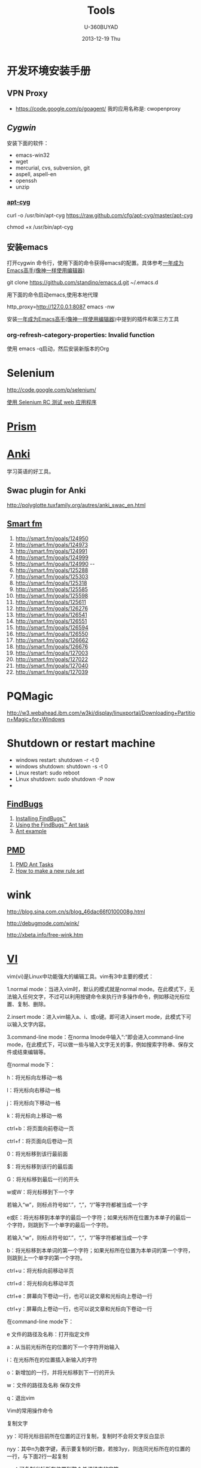 #+TITLE:      Tools
#+AUTHOR:      U-360BUYAD\changwei
#+EMAIL:       changwei@BJXX-CHANGWEI.360buyAD.local
#+DATE:        2013-12-19 Thu
#+URI:         /wiki/tool
#+KEYWORDS:    tool
#+TAGS:        :tool:
#+LANGUAGE:    en
#+OPTIONS:     H:3 num:nil toc:nil \n:nil ::t |:t ^:nil -:nil f:t *:t <:t
#+DESCRIPTION:  Tools

* 开发环境安装手册

** VPN Proxy 

 - https://code.google.com/p/goagent/ 我的应用名称是: cwopenproxy 

** [[www.cygwin.com][Cygwin]]

安装下面的软件：

 - emacs-win32
 - wget
 - mercurial, cvs, subversion, git
 - aspell, aspell-en
 - openssh
 - unzip
  
*** [[https://github.com/cfg/apt-cyg][apt-cyg]]

 curl -o /usr/bin/apt-cyg https://raw.github.com/cfg/apt-cyg/master/apt-cyg

 chmod +x /usr/bin/apt-cyg


** 安装emacs 

打开cygwin 命令行，使用下面的命令获得emacs的配置。具体参考[[https://github.com/redguardtoo/mastering-emacs-in-one-year-guide/blob/master/guide-zh.org][一年成为Emacs高手(像神一样使用编辑器)]]

git clone https://github.com/standino/emacs.d.git ~/.emacs.d

用下面的命令启动emacs,使用本地代理

http_proxy=http://127.0.0.1:8087 emacs -nw

安装[[https://github.com/redguardtoo/mastering-emacs-in-one-year-guide/blob/master/guide-zh.org][一年成为Emacs高手(像神一样使用编辑器)]]中提到的插件和第三方工具

*** org-refresh-category-properties: Invalid function
使用 emacs -q启动，然后安装新版本的Org


* Selenium 

 http://code.google.com/p/selenium/

 [[http://www.ibm.com/developerworks/cn/web/wa-testweb/index.html?ca=drs-][使用 Selenium RC 测试 web 应用程序]]


* [[http://prism.mozilla.com/started/][Prism]]


* [[http://ichi2.net/anki/wiki/][Anki]]

学习英语的好工具。

** Swac plugin for Anki

http://polyglotte.tuxfamily.org/autres/anki_swac_en.html

** [[http://smart.fm/][Smart fm]]

 1. http://smart.fm/goals/124950
 2. http://smart.fm/goals/124973  
 3. http://smart.fm/goals/124991 
 4. http://smart.fm/goals/124999  
 5. http://smart.fm/goals/124990 --
 6. http://smart.fm/goals/125288
 7. http://smart.fm/goals/125303
 8. http://smart.fm/goals/125318
 9. http://smart.fm/goals/125585
 10. http://smart.fm/goals/125598
 11. http://smart.fm/goals/125611
 12. http://smart.fm/goals/126276
 13. http://smart.fm/goals/126541
 14. http://smart.fm/goals/126551
 15. http://smart.fm/goals/126594
 16. http://smart.fm/goals/126550
 17. http://smart.fm/goals/126662
 18. http://smart.fm/goals/126676
 19. http://smart.fm/goals/127003
 20. http://smart.fm/goals/127022
 21. http://smart.fm/goals/127040
 22. http://smart.fm/goals/127039

* PQMagic

http://w3.webahead.ibm.com/w3ki/display/linuxportal/Downloading+Partition+Magic+for+Windows 




* Shutdown or restart machine 

 - windows restart: shutdown -r -t 0
 - windows shutdown: shutdown -s -t 0
 - Linux restart: sudo reboot
 - Linux shutdown: sudo shutdown -P  now
 - 



** [[http://findbugs.sourceforge.net/][FindBugs]]

 1. [[http://findbugs.sourceforge.net/manual/installing.html][Installing FindBugs™]]
 2. [[http://findbugs.sourceforge.net/manual/anttask.html][Using the FindBugs™ Ant task]]
 3. [[http://findbugs.sourceforge.net/manual/datamining.html#antexample][Ant example]]

** [[http://pmd.sourceforge.net/][PMD]]

 1. [[http://pmd.sourceforge.net/ant-task.html][PMD Ant Tasks]]
 2. [[http://pmd.sourceforge.net/howtomakearuleset.html][How to make a new rule set]]


* wink

http://blog.sina.com.cn/s/blog_46dac66f0100008g.html

http://debugmode.com/wink/

http://xbeta.info/free-wink.htm

* [[../etc/vi.html][VI]]


vim(vi)是Linux中功能强大的编辑工具。vim有3中主要的模式：

 1.normal mode：当进入vim时，默认的模式就是normal mode。在此模式下，无法输入任何文字，不过可以利用按键命令来执行许多操作命令，例如移动光标位置、复制、删除。

 2.insert mode：进入vim输入a、i、或o键。即可进入insert mode，此模式下可以输入文字内容。

 3.command-line mode：在norma lmode中输入“:”即会进入command-line mode，在此模式下，可以做一些与输入文字无关的事，例如搜索字符串、保存文件或结束编辑等。

在normal mode下：

h：将光标向左移动一格

l：将光标向右移动一格

j：将光标向下移动一格

k：将光标向上移动一格

ctrl+b：将页面向前卷动一页

ctrl+f：将页面向后卷动一页

0：将光标移到该行最前面

$：将光标移到该行的最后面

G：将光标移到最后一行的开头

w或W：将光标移到下一个字

若输入“w”，则标点符号如“.”，“,”，“/”等字符都被当成一个字

e或E：将光标移到本单字的最后一个字符；如果光标所在位置为本单子的最后一个字符，则跳到下一个单字的最后一个字符。

若输入“w”，则标点符号如“.”，“,”，“/”等字符都被当成一个字

b：将光标移到本单词的第一个字符；如果光标所在位置为本单词的第一个字符，则跳到上一个单字的第一个字符。

ctrl+u：将光标向前移动半页

ctrl+d：将光标向右移动半页

ctrl+e：屏幕向下卷动一行，也可以说文章和光标向上卷动一行

ctrl+y：屏幕向上卷动一行，也可以说文章和光标向下卷动一行

在command-line mode下：

e 文件的路径及名称：打开指定文件

a：从当前光标所在的位置的下一个字符开始输入

i：在光标所在的位置插入新输入的字符

o：新增加的一行，并将光标移到下一行的开头

w：文件的路径及名称 保存文件

q：退出vim

Vim的常用操作命令

复制文字

yy：可将光标目前所在位置的正行复制，复制时不会将文字反白显示

nyy：其中n为数字键，表示要复制的行数，若按3yy，则连同光标所在的位置的一行，与下面2行一起复制

yw：可复制光标所在位置到整个单词结束的字符

nyw：n表示要复制的单词数目，若按3yw，则会将目前光标所在位置到单词结束，以及后面的2个字一起复制

p：可将复制的文字粘贴到当前光标所在的位置。若复制的是整行文字，则会将整行内容粘贴在光标所在位置的下一行

删除文字

d：先按d键，放开后按←键，可将光标位置前一个字符删除；按→键，则会将光标位置的字符删除；按↑键，可将当前光标所在的行与前一行一并删除。按↓键，可将当前的光标所在的行与下一行删除。

D：可删除一行中光标所在位置之后的所有字符。

dd：连续按2次d键可删除光标所在的那一行。

dw：将光标停在某个字的第一个字符，按dw键时，会将此字整个删除。如将光标置在某个字中间的字符上，则会将此字中光标后面的字符删除。

nd：n为数字，如按3d，再按下↑键，则删除光标上方的3行，再包括本身1行，共删除4行。若按下↓键，则删除光标下方3行再包括本身1行，共4行。

ndd：若按3dd键，表示删除当前光标位置的1行和下面的2行。

x：删除光标所在位置的字符

X：删除光标所在位置的前一个字符，与d+←键一样

nx：按4x键，表示删除光标位置后的3个字符和光标本身所在的字符

nX：按4X键，表示删除光标位置之前的4个字符（不包括光标的字符）

查找及替换文字

/或？：当药搜索文章中的某一个字符串时，可输入“/”或“?”，然后在输入要查找的字符串。例如输入“/kuka”，然后按回车键，vim就会把所有的gz字符串标记起来，并自动将光标移到第一个找到的字符串上。

n：将光标移到下一个找到的字符串上

N：将光标移到上一个找到的字符串上

r：替换光标所在的位置的字符。修改内容不一定要进入insert mode，在normal mode中，只要将光标移到要更改的字符上，然后按R键，就可以输入要查找的字符了。

R：连续替换光标所在的位置的字符，按Esc键停止替换

cc：按cc键可以替换光标所在的那一行

替换字符串：当要将文章中的某一个字符串全部替换时（例如将所有的temp替换成tmp），使用“:g/temp/s//tmp/g”或“:1,$stemp/tmp /g”命令，可立刻将所有的“temp”替换成“tmp”字符串。如果不是所有的“temp”字符串都要替换时，可用“:g/temp/s//tmp /gc”或“:1/,$stemp/tmp/gc”命令。则找到每一个“temp”字符串时，都会将整行显示在屏幕的下方，可输入“y”或“n”决定是否要替换。

显示光标所在的行数、移到指定的行数

^g、^G：按次组合键，则会在最下方处显示光标所造位置的行数，以及文章的总行数。

nG：n为数字，若按下20G，则可将光标移到第20行。

还原

u：按此键就是在执行undo命令，可取消前一次的操作

^r：按此键就是执行redo命令，可以恢复刚才undo的操作



* gpic

[[http://www.ibm.com/developerworks/cn/linux/l-gnuplot/index.html][gnuplot 让您的数据可视化]]


[[http://www.math.uiuc.edu/~west/gpic.html][Drawing Graphs with gpic - Douglas B. West]]

http://plan9.bell-labs.com/sys/man/index.html


[[https://bespin.mozilla.com/][Web Eclipse]]

* SQLUnit

http://sqlunit.sourceforge.net/


* Chrome

http://www.it.com.cn/edu/tools/nettools/2009/10/14/18/646158.html


* firefox

** [[https://addons.mozilla.org/zh-CN/firefox/addon/59133/][Ease Link]]

** [[https://addons.mozilla.org/zh-CN/firefox/addon/190][Linkification]]

** [[https://addons.mozilla.org/en-US/firefox/addon/reloadevery/][ReloadEvery]]

** plugins

  1. http://www.delicious.com/
  2. http://getfirebug.com/
  3. http://www.getforecastfox.com/
  4. http://yellow5.us/firefox/linkification/
  5. https://addons.mozilla.org/en-US/firefox/addon/161916/
  6. RSS  https://addons.mozilla.org/zh-CN/firefox/addon/rss-ticker/?src=api


* Chrome

** plugin

 1. https://chrome.google.com/extensions/detail/flcpelgcagfhfoegekianiofphddckof?hl=en



* [[http://mozillalabs.com/skywriter/2011/01/18/mozilla-skywriter-has-been-merged-into-ace/][ ACE ]] bespin

https://bespin.mozillalabs.com/

https://mozillalabs.com/bespin/

https://wiki.mozilla.org/Labs/Bespin/DeveloperGuide/Setup

* [[http://www.yworks.com/en/products_yed_about.html][yEd Graph Editor]]

yEd is a powerful diagram editor that can be used to quickly and effectively generate high-quality drawings of diagrams. 


* Firebug Lite

http://getfirebug.com/firebuglite#Stable 


* [[http://nevernote.sourceforge.net/index.htm][NeverNote]]

Welcome to NeverNoteThis is an open source clone of Evernote. This program has been run on Linux, Windows, and OS-X, but the
primary goal is to proved a Linux client.  While this is designed to work with Evernote, it is in no way connectedwith or
supported by Evernote.  Any problems you encounter will not be corrected by them and,since this is GPL software, you are using
this software at your own risk.People have used this with both 64 & 32 bit versions of Linux as well as OpenJDK & Sun's Java
and(so far) have not encountered any problems with these different environments.You can download NeverNote here.  All the
installation information as well as known problemsand currently supported features are located within this public notebook. 


* MSDN Subscriptions Benefit Access Number



[[http://csdld01.cn.ibm.com/ITweb.nsf/ContentDocsByTitle/MSDN+For+CDL ][Apply MSDN Subscriptions]]

It’s Time to Activate your MSDN Subscription!

Dear Wei Chang,

An administrator for your company has assigned an MSDN Subscription to you. Now is the time to activate so you can start downloading software and using your support benefits.

[[https://msdn.microsoft.com/zh-cn/subscriptions/add][Activate your MSDN Subscription Now]]

You’ll just need to enter your name, email, and Subscriber ID (as shown to the right) after you sign in with your Windows Live ID. You only need to do this once; then sign in to the MSDN Subscription site with the same Windows Live ID each time you visit.
		

Subscription Details:
First Name: Wei
Last Name: Chang
Email: changwei@cn.ibm.com
Subscriber ID: MVL9AD52A2F2

[[https://msdn.microsoft.com/zh-cn/subscriptions/add][Activate Now]]

Have questions about your subscription or need assistance? Contact us

Please save this email for your records.

Expression Professional Subscribers can activate here

After you’ve activated your subscription benefits, you can:

   1. Download software from [[https://msdn.microsoft.com/zh-cn/subscriptions/downloads][MSDN Subscriber Downloads*]]
   2. Sign up for the MSDN Magazine. Visit the [[https://msdn.microsoft.com/zh-cn/subscriptions/manage][My Account]] page and click the link to sign up. (make sure to temporarily allow pop-ups)
   3. Get Technical Support* when you encounter break-fix issues outside of production environments. (production-only issues can be raised through pay-per-incident Technical Support)
   4. Sign up for the MSDN Flash newsletter to stay up to date on the latest development news from Microsoft. 

Best wishes for your software development projects.

The MSDN Subscriptions Team


 your administrator may have chosen to not enable Subscriber Downloads or Technical Support benefits on your account. If these
are not listed on the My Account page, please contact your company's administrator to enable the benefits.  

** Win 7



 http://csdld01.cn.ibm.com/ITweb.nsf/ContentDocsByTitle/KMS+Activation+Service

  - Win7 http://hi.baidu.com/shuimuyulin/blog/category/win7%CF%B5%CD%B3







* [[http://voicechatter.org/quickstart.php][Voice Chatter]]

 Btsjazz server

 Port: 7887

 admin password: pass4admin
 client password: pass4jazz


*  [[http://code.google.com/p/telluriumdoc/wiki/TelluriumQuickStart][Tellurium是一个开源的网页测试框架]]
 

mvn archetype:create -DgroupId=example -DartifactId=demo -DarchetypeArtifactId=tellurium-junit-archetype -DarchetypeGroupId=tellurium -DarchetypeVersion=0.6.0  -DarchetypeRepository=http://kungfuters.org/nexus/content/repositories/releases


* yED

draw pic. 

* google

<example>
google已经成为一个不可或缺的搜索工具，每天被数百万人使用，并渗透到生活的所有层面。无论是工作或学习、研究、寻找电影以及名人的八卦新闻。 
本文介绍了20条简单有趣的技巧，让你告别以往费时费力的搜索习惯。

对上百万人而言，Google是一个每天都要用到的、生活各方面都要用上的不可或缺的搜索工具。从工作、学校、研究、到查找电影、名人、新闻、八卦，Google是一个万事通型的搜索引擎。 
除了仅仅输入一个词组然后费力地在一页又一页的搜索结果里查找答案，还有一些方法能让你的搜索更加有效。

这些方法中，有些是众所周知的，你也可能了解的。但有些方法不为人熟知，还有些是大家知道但很少用上的。本文将让你了解更多或记起一些这种能更快更准确地找到答案的最佳方法。
或。Google通常会查找搜索框内输入的所有字词都包含的页面，但如果你希望页面里只含有这个或那个词（或者两个都有），就要用´OR´操作符或者用¡|´符号（管道符号），这样可以少敲几次键盘。例如[dumb | little | man]。
双引号。如果你希望精确搜索一个短语，给它加上双引号。["dumb little man"]会查出只包含整个词组的页面。[dumb "little man"]则会列出包含dumb这个词和"little man"这个词组的页面。
不包含。如果你不需要某个词或词组，在它前面加上´-¡号。[-dumb little man]会返回包含´little"和"man"但不包含"dumb"的页面。
近义词。使用´~¡号可以返回意义相近的词语。[~dumb little man -dumb]可得到包含´funny little man"和"stupid little man"但不包含´dumb little man"的页面。
通配符。´*¡号是一个通配符。如果你想查找一首歌的歌词，但记不起具体的歌词时这个方法很有用。 [can't * me love lyrics]会返回你要查找的披头士的歌词。另外当你希望只在某个领域（如教育类信息）中搜索时也可以用这个方法：["dumb little man" research *.edu]
高级搜索。如果你记不住这些操作符，你还可以随时使用Google的高级搜索。
定义。使用´define:"操作符可以快速地得到某个字词的定义。[define:dumb]会给你列出一大堆对´dumb"这个词的来自各种链接的定义。
计算器。这是Google最方便的用法之一，在搜索框里输入一条算式就可以很快地得到计算结果。大多数时候比你调用电脑里的计算器程序还要快。用+、-、*、/这些符号和括号就可以做出一条算式。
数字范围搜索。这个不为人熟知的技巧是用来对某个范围的数字进行搜索。例如，["best books 2002..2007]会列出2002年到2007年间每年最好的书（注意两个数字间有两个英文句号）。
站内搜索。使用´site:"操作符可以只在指定网站内搜索。[site:dumblittleman.com leo]会只在这个网站里查找包含´leo´这个词的页面。
反向链接。´link:"操作符可以查出链接至某个网址（URL）的页面。你可以用来查某个主网址，甚至是某个特定的网页。但并不是所有的反向链接都会列出。
垂直搜索。这个技巧是用来在某个专业领域内，而不是在网络上所有网页里搜索。Google提供了几种特定搜索的方法，可以在博客、新闻、图书等领域内搜索：

电影。使用"movie:"操作符可以查找电影字幕，如果加上邮政编码或美国的城市名和州名还可得到在该地区的电影院名单和电影放映时间。
音乐。"music:"操作符可以返回只与音乐相关的内容。
单位换算。用Google可以做快速的换算，比如将码换算成米，或不同货币间的换算：[12 meters in yards]。
数字类型：Google的算法可以识别你输入的数字类型，所以你可以搜索：
电话区号
车辆识别码（仅适用于美国）
联邦通讯委员会（FCC）设备编码（仅适用于美国）
环球产品代码（UPC）
联邦航空管理局（FAA）飞机登记号（仅适用于美国）
专利号（仅适用于美国）
甚至是股票价格（使用股票代码）或最近五天的天气预报
文件类型。例如，如果你只想查找.PDF文件、Word文档、或EXCEL表格，就可以使用"filetype:"操作符。
关键词位置。默认情况下，Google会在整个网页里查找你的关键词。但如果你只想在某个位置里查找，就要用 到"inurl:"、´intitle:"、"intext:"和"inanchor:"这些操作符。它们能让搜索只在网址、网页标题、主体文本和链接锚 文本（用于描述链接的文本）里进行。
缓存页面。查找Google在其服务器上存储的某个页面的版本？这个技巧可以帮你查找以前的或更新的页面：使用"cached:"操作符。
生命、宇宙及任何事物的终极答案。用小写字母输入这个短语(Answer to life, the universe, and everything)

</example>








* Nginx


 - [[http://tengine.taobao.org/book/][Nginx开发从入门到精通]]

* VPN


 - https://code.google.com/p/goagent/

我的应用名称是: cwopenproxy 
